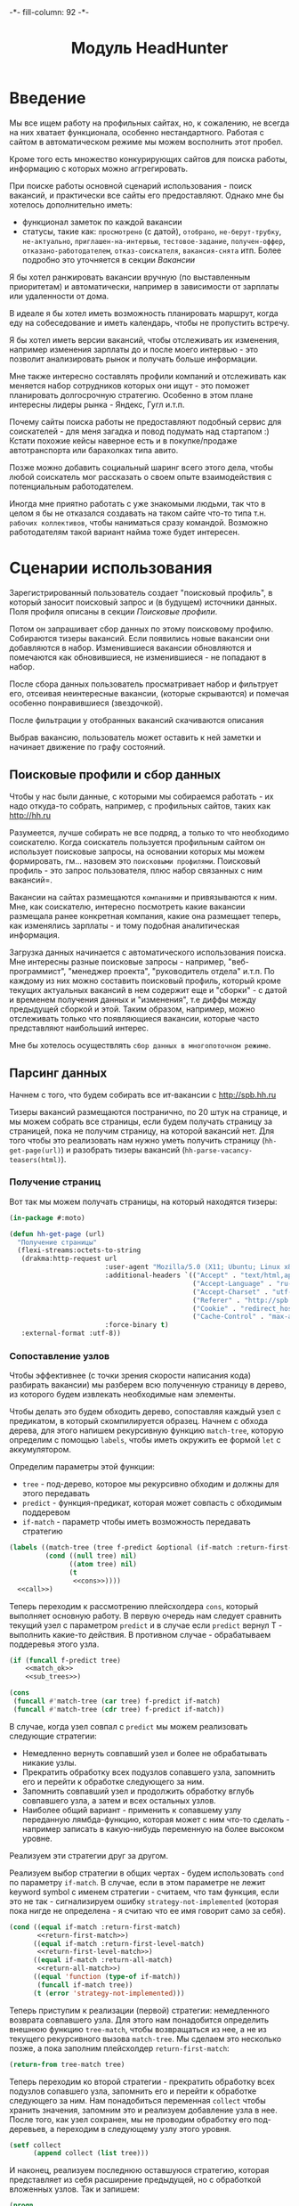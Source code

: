 #+HTML_HEAD: -*- fill-column: 92 -*-

#+TITLE: Модуль HeadHunter

#+NAME:css
#+BEGIN_HTML
<link rel="stylesheet" type="text/css" href="css/css.css" />
#+END_HTML

* Введение

  Мы все ищем работу на профильных сайтах, но, к сожалению, не всегда на них хватает
  функционала, особенно нестандартного. Работая с сайтом в автоматическом режиме мы можем
  восполнить этот пробел.

  Кроме того есть множество конкурирующих сайтов для поиска работы, информацию с которых
  можно аггрегировать.

  При поиске работы основной сценарий использования - поиск вакансий, и практически все
  сайты его предоставляют. Однако мне бы хотелось дополнительно иметь:
  - функционал заметок по каждой вакансии
  - статусы, такие как: =просмотрено= (с датой), =отобрано=, =не-берут-трубку=,
    =не-актуально=, =приглашен-на-интервью=, =тестовое-задание=, =получен-оффер=,
    =отказано-работодателем=, =отказ-соискателя=, =вакансия-снята= итп. Более подробно это
    уточняется в секции [[Вакансии]]

  Я бы хотел ранжировать вакансии вручную (по выставленным приоритетам) и автоматически,
  например в зависимости от зарплаты или удаленности от дома.

  В идеале я бы хотел иметь возможность планировать маршрут, когда еду на собеседование и
  иметь календарь, чтобы не пропустить встречу.

  Я бы хотел иметь версии вакансий, чтобы отслеживать их изменения, например изменения
  зарплаты до и после моего интервью - это позволит анализировать рынок и получать больше
  информации.

  Мне также интересно составлять профили компаний и отслеживать как меняется набор
  сотрудников которых они ищут - это поможет планировать долгосрочную стратегию. Особенно в
  этом плане интересны лидеры рынка - Яндекс, Гугл и.т.п.

  Почему сайты поиска работы не предоставляют подобный сервис для соискателей - для меня
  загадка и повод подумать над стартапом :) Кстати похожие кейсы наверное есть и в
  покупке/продаже автотранспорта или барахолках типа авито.

  Позже можно добавить социальный шаринг всего этого дела, чтобы любой соискатель мог
  рассказать о своем опыте взаимодействия с потенциальным работодателем.

  Иногда мне приятно работать с уже знакомыми людьми, так что в целом я бы не отказался
  создавать на таком сайте что-то типа т.н. =рабочих коллективов=, чтобы наниматься сразу
  командой. Возможно работодателям такой вариант найма тоже будет интересен.

* Сценарии использования

  Зарегистрированный пользователь создает "поисковый профиль", в который заносит поисковый
  запрос и (в будущем) источники данных. Поля профиля описаны в секции [[Поисковые профили]].

  Потом он запрашивает сбор данных по этому поисковому профилю. Собираются тизеры
  вакансий. Если появились новые вакансии они добавляются в набор. Изменившиеся вакансии
  обновляются и помечаются как обновившиеся, не изменившиеся - не попадают в набор.

  После сбора данных пользователь просматривает набор и фильтрует его, отсеивая неинтересные
  вакансии, (которые скрываются) и помечая особенно понравившиеся (звездочкой).

  После фильтрации у отобранных вакансий скачиваются описания

  Выбрав вакансию, пользователь может оставить к ней заметки и начинает движение по графу состояний.

** Поисковые профили и сбор данных

   Чтобы у нас были данные, с которыми мы собираемся работать - их надо откуда-то
   собрать, например, с профильных сайтов, таких как http://hh.ru

   Разумеется, лучше собирать не все подряд, а только то что необходимо соискателю. Когда
   соискатель пользуется профильным сайтом он использует поисковые запросы, на основании
   которых мы можем формировать, гм... назовем это =поисковыми профилями=. Поисковый
   профиль - это запрос пользователя, плюс набор связанных с ним вакансий=.

   Вакансии на сайтах размещаются =компаниями= и привязываются к ним. Мне, как соискателю,
   интересно посмотреть какие вакансии размещала ранее конкретная компания, какие она
   размещает теперь, как изменялись зарплаты - и тому подобная аналитическая информация.

   Загрузка данных начинается с автоматического использования поиска. Мне интересны разные
   поисковые запросы - например, "веб-программист", "менеджер проекта", "руководитель
   отдела" и.т.п. По каждому из них можно составить поисковый профиль, который кроме текущих
   актуальных вакансий в нем содержит еще и "сборки" - с датой и временем получения данных и
   "изменения", т.е диффы между предыдущей сборкой и этой. Таким образом, например, можно
   отслеживать только что появляющиеся вакансии, которые часто представляют наибольший
   интерес.

   Мне бы хотелось осуществлять =сбор данных в многопоточном режиме=.

** Парсинг данных

   Начнем с того, что будем собирать все ит-вакансии с http://spb.hh.ru

   Тизеры вакансий размещаются постранично, по 20 штук на странице, и мы можем собрать все
   страницы, если будем получать страницу за страницей, пока не получим страницу, на которой
   вакансий нет. Для того чтобы это реализовать нам нужно уметь получить страницу
   (=hh-get-page(url)=) и разобрать тизеры вакансий (=hh-parse-vacancy-teasers(html)=).

*** Получение страниц

    Вот так мы можем получать страницы, на который находятся тизеры:

    #+NAME: hh_fn_contents
    #+BEGIN_SRC lisp
      (in-package #:moto)

      (defun hh-get-page (url)
        "Получение страницы"
        (flexi-streams:octets-to-string
         (drakma:http-request url
                              :user-agent "Mozilla/5.0 (X11; Ubuntu; Linux x86_64; rv:34.0) Gecko/20100101 Firefox/34.0"
                              :additional-headers `(("Accept" . "text/html,application/xhtml+xml,application/xml;q=0.9,*/*;q=0.8")
                                                    ("Accept-Language" . "ru-RU,ru;q=0.8,en-US;q=0.5,en;q=0.3")
                                                    ("Accept-Charset" . "utf-8")
                                                    ("Referer" . "http://spb.hh.ru/")
                                                    ("Cookie" . "redirect_host=spb.hh.ru; regions=2; __utma=192485224.1206865564.1390484616.1410378170.1417257232.29; __utmz=192485224.1390484616.1.1.utmcsr=(direct)|utmccn=(direct)|utmcmd=(none); _xsrf=85014f262b894a1e9fc57b4b838e48e8; hhtoken=ES030IVQP52ULPbRqN9DQOcMIR!T; hhuid=x_FxSYWUbySJe1LhHIQxDA--; hhrole=anonymous; GMT=3; display=desktop; unique_banner_user=1418008672.846376826735616")
                                                    ("Cache-Control" . "max-age=0"))
                              :force-binary t)
         :external-format :utf-8))
    #+END_SRC

*** Сопоставление узлов

    Чтобы эффективнее (с точки зрения скорости написания кода) разбирать вакансии) мы
    разберем всю полученную страницу в дерево, из которого будем извлекать необходимые нам
    элементы.

    Чтобы делать это будем обходить дерево, сопоставляя каждый узел с предикатом, в который
    скомпилируется образец. Начнем с обхода дерева, для этого напишем рекурсивную функцию
    =match-tree=, которую определим с помощью =labels=, чтобы иметь окружить ее формой =let=
    с аккумулятором.

    Определим параметры этой функции:
    - =tree= - под-дерево, которое мы рекурсивно обходим и должны для этого передавать
    - =predict= - функция-предикат, которая может совпасть с обходимым поддеревом
    - =if-match= - параметр чтобы иметь возможность передавать стратегию

    #+NAME: cond_tree
    #+BEGIN_SRC lisp
      (labels ((match-tree (tree f-predict &optional (if-match :return-first-match))
               (cond ((null tree) nil)
                     ((atom tree) nil)
                     (t
                      <<cons>>))))
        <<call>>)
    #+END_SRC

    Теперь переходим к рассмотрению плейсхолдера =cons=, который выполняет основную
    работу. В первую очередь нам следует сравнить текущий узел с параметром =predict= и в
    случае если =predict= вернул T - выполнить какие-то действия. В противном случае -
    обрабатываем поддеревья этого узла.

    #+NAME: cons
    #+BEGIN_SRC lisp
      (if (funcall f-predict tree)
          <<match_ok>>
          <<sub_trees>>)
    #+END_SRC

    #+NAME: sub_trees
    #+BEGIN_SRC lisp
      (cons
       (funcall #'match-tree (car tree) f-predict if-match)
       (funcall #'match-tree (cdr tree) f-predict if-match))
    #+END_SRC

    В случае, когда узел совпал с =predict= мы можем реализовать следующие стратегии:
    - Немедленно вернуть совпавший узел и более не обрабатывать никакие узлы.
    - Прекратить обработку всех подузлов сопавшего узла, запомнить его и перейти к обработке
      следующего за ним.
    - Запомнить совпавший узел и продолжить обработку вглубь совпавшего узла, а затем и всех
      остальных узлов.
    - Наиболее общий вариант - применить к сопавшему узлу переданную лямбда-функцию, которая
      может с ним что-то сделать - например записать в какую-нибудь переменную на более
      высоком уровне.
    Реализуем эти стратегии друг за другом.

    Реализуем выбор стратегии в общих чертах - будем использовать =cond= по параметру
    =if-match=. В случае, если в этом параметре не лежит keyword symbol с именем стратегии -
    считаем, что там функция, если это не так - сигнализируем ошибку
    =strategy-not-implemented= (которая пока нигде не определена - я считаю что ее имя
    говорит само за себя).

    #+NAME: match_ok
    #+BEGIN_SRC lisp
      (cond ((equal if-match :return-first-match)
             <<return-first-match>>)
            ((equal if-match :return-first-level-match)
             <<return-first-level-match>>)
            ((equal if-match :return-all-match)
             <<return-all-match>>)
            ((equal 'function (type-of if-match))
             (funcall if-match tree))
            (t (error 'strategy-not-implemented)))
    #+END_SRC

    Теперь приступим к реализации (первой) стратегии: немедленного возврата совпавшего
    узла. Для этого нам понадобится определить внешнюю функцию =tree-match=, чтобы
    возвращаться из нее, а не из текущего рекурсивного вызова =match-tree=. Мы сделаем это
    несколько позже, а пока заполним плейсхолдер =return-first-match=:

    #+NAME: return-first-match
    #+BEGIN_SRC lisp
      (return-from tree-match tree)
    #+END_SRC

    Теперь переходим ко второй стратегии - прекратить обработку всех подузлов сопавшего
    узла, запомнить его и перейти к обработке следующего за ним. Нам понадобиться переменная
    =collect= чтобы хранить значения, запомним это и реализуем добавление узла в нее. После
    того, как узел сохранен, мы не проводим обработку его под-деревьев, а переходим в
    следующему узлу этого уровня.

    #+NAME: return-first-level-match
    #+BEGIN_SRC lisp
      (setf collect
            (append collect (list tree)))
    #+END_SRC

    И наконец, реализуем последнюю оставшуюся стратегию, которая представляет из себя
    расширение предыдущей, но с обработкой вложенных узлов. Так и запишем:

    #+NAME: return-all-match
    #+BEGIN_SRC lisp
      (progn
        <<return-first-level-match>>
        <<sub_trees>>)
    #+END_SRC

    Теперь нам осталось лишь правильно возвращать результат. Если используются
    аккумулирующие стратегии, то мы возвращаем содержимое переменной =collect=, в случае
    немедленного возврата совпавшего узла мы никогда не окажемся в этом месте, а в случае
    передачи в =if-match= лямбда-фукции - мы будем считать, что она как-нибудь сама
    заботится о передачи значений. Поэтому всегда будем возвращать =collect=.

    #+NAME: call
    #+BEGIN_SRC lisp
      (match-tree tree predict if-match)
      collect
    #+END_SRC

    Осталось обернуть это все во внешнюю функцию, с аккумулятором:

    #+NAME: tree-match
    #+BEGIN_SRC lisp
      (defun tree-match (tree predict &optional (if-match :return-first-match))
        (let ((collect))
          <<cond_tree>>))
    #+END_SRC

    И теперь мы можем поместить все это в выходной файл

    #+NAME: hh_fn_contents
    #+BEGIN_SRC lisp
      (in-package #:moto)

      <<tree-match>>
    #+END_SRC

    Но для удобной работы этого недостаточно, поэтому напишем компилер шаблона в
    соответствующий ему =predict=. Этот компилер будет принимать в качестве параметра форму,
    которая будет связываться с элементами шаблона с помощью =destructuring-bind=. Попытка
    связывания будет проводиться для каждого элемента дерева, ошибки, которые возникают в
    случае невозможности связывания, игнорируются.

    #+NAME: hh_fn_contents
    #+BEGIN_SRC lisp
      (in-package #:moto)

      (defmacro with-predict (pattern &body body)
        (let ((lambda-param (gensym)))
          `#'(lambda (,lambda-param)
               (handler-case
                   (destructuring-bind ,pattern
                       ,lambda-param
                     ,@body)
                 (sb-kernel::arg-count-error nil)
                 (sb-kernel::defmacro-bogus-sublist-error nil)))))

      ;; (macroexpand-1 '
      ;;  (with-predict (a ((b c)) d &rest e)
      ;;    (aif (and (string= a "div")
      ;;              (string= c "title b-vacancy-title"))
      ;;         (prog1 it
      ;;           (setf **a** a)
      ;;           (setf **b** b)))))

      ;; => #'(LAMBDA (LAMBDA-PARAM)
      ;;        (HANDLER-CASE
      ;;            (DESTRUCTURING-BIND
      ;;                  (A ((B C)) D &REST E)
      ;;                LAMBDA-PARAM
      ;;              (AIF (AND (STRING= A "div") (STRING= C "title b-vacancy-title"))
      ;;                   (PROG1 IT (SETF **A** A) (SETF **B** B))))
      ;;          (SB-KERNEL::ARG-COUNT-ERROR NIL)
      ;;          (SB-KERNEL::DEFMACRO-BOGUS-SUBLIST-ERROR NIL))), T
    #+END_SRC

    Вот так, к примеру, это можно совместить с поиском по дереву:

    #+BEGIN_SRC lisp
      (in-package #:moto)

      (tree-match '("div"
                    (("class" "b-vacancy-custom g-round"
                      ("meta" (("itemprop" "title") ("content" "Ведущий android-разработчик")))
                      ("h1" (("class" "title b-vacancy-title")) "Ведущий android-разработчик")
                      ("table" (("class" "l"))
                               ("tr" NIL
                                     ("td" (("colspan" "2") ("class" "l-cell")))
                                     ("td" (("class" "l-cell")))))))
                    (("class" "g-round plus"))`
                    ("meta" (("itemprop" "title") ("content" "Ведущий android-разработчик"))))
                  (with-predict (a b &rest c)
                    (aif (and (stringp a)
                              (string= a "class"))
                         (prog1 it
                           (setf **a** a)
                           (setf **b** b))))
                  :return-all-match)
    #+END_SRC

    Для еще большей лаконичности мы можем определить оборачивающий макрос, который позволит
    нам не писать ничего, кроме условия в =aif=:

    #+NAME: hh_fn_contents
    #+BEGIN_SRC lisp
      (in-package #:moto)

      (defmacro with-predict-if (pattern &body condition)
        `(with-predict ,pattern
           (aif ,@condition
                (prog1 it
                  ,@(mapcar #'(lambda (x)
                                `(setf ,(intern (format nil "**~A**" (symbol-name x))) ,x))
                            (remove-if #'(lambda (x)
                                           (or (equal x '&rest)
                                               (equal x '&optional)
                                               (equal x '&body)
                                               (equal x '&key)
                                               (equal x '&allow-other-keys)
                                               (equal x '&environment)
                                               (equal x '&aux)
                                               (equal x '&whole)
                                               (equal x '&allow-other-keys)))
                                       (alexandria:flatten pattern)))))))

      ;; (macroexpand-1 '
      ;;  (with-predict-if (a b &rest c)
      ;;    (and (stringp a)
      ;;         (string= a "class"))))

      ;; => (WITH-PREDICT (A B &REST C)
      ;;      (AIF (AND (STRINGP A) (STRING= A "class"))
      ;;           (PROG1 IT
      ;;             (SETF **A** A)
      ;;             (SETF **B** B)
      ;;             (SETF **C** C))))
    #+END_SRC

    Таким образом мы инжектируем переменные шаблона в глобальную область видимости, если они
    не определены в более высокоуровневом =let=.

    Теперь мы можем вызывать =compile-pattern= так:

    #+BEGIN_SRC lisp
      (in-package #:moto)

      (print
       (tree-match '("div" (("class" "b-vacancy-custom g-round"))
                     ("meta" (("itemprop" "title") ("content" "Ведущий android-разработчик")))
                     ("h1" (("class" "title b-vacancy-title")) "Ведущий android-разработчик")
                     ("table" (("class" "l"))
                      ("tbody" NIL
                       ("tr" NIL
                             ("td" (("colspan" "2") ("class" "l-cell"))
                                   ("div" (("class" "employer-marks g-clearfix"))
                                          ("div" (("class" "companyname"))
                                                 ("a" (("itemprop" "hiringOrganization") ("href" "/employer/1529644"))
                                                      "ООО Нимбл"))))
                             ("td" (("class" "l-cell")))))))
                   (with-predict-if (a b &rest c)
                     (and (stringp a)
                          (string= a "class")))
                   :return-all-match))

      ;; => (("class" "b-vacancy-custom g-round") ("class" "title b-vacancy-title")
      ;;     ("class" "l") ("class" "l-cell") ("class" "employer-marks g-clearfix")
      ;;     ("class" "companyname") ("class" "l-cell"))

      (print **b**)
      ;; => "l-cell"
    #+END_SRC

*** Разбор тизеров вакансий

    Теперь, чтобы получить вакансии со страниц поискоой выдачи - воспользуемся парсером,
    который переведет полученный html в более удобное лисп-дерево. Используя сопоставление с
    образцом мы раз за разом преобразуем его до тех пор, пока там не остануться только
    интересующие нас данные:
    - название вакансии
    - идентификатор (ссылку)
    - дату размещения
    - название работодателя
    - идентификатор работодателя

    Если в вакансии указана зарплата, мы также получаем
    - Валюту зарплаты (3х-буквенный идентификатор)
    - Сумму
    - Текстовое выражение, содержащее "от" или "от и до"

    Иногда HeadHunter синдицирует вакансии с других платформ, к примеру с CAREER.RU, тогда в
    вакансии может отсутствовать работодатель.

    #+NAME: hh_fn_contents
    #+BEGIN_SRC lisp
      (in-package #:moto)

      (defun hh-parse-vacancy-teasers (html)
        "Получение списка вакансий из html"
        (let* ((tree (html5-parser:node-to-xmls (html5-parser:parse-html5-fragment html)))
               (searchblock (tree-match tree (with-predict-if (a ((b c) (d e)) &rest f)
                                               (string= c "search-result")))))
          (with-predict-maptree (a ((b class) (c d)) &rest z)
            (and (equal class "search-result"))
            #'(lambda (x) (values **z** #'mapcar))
            (with-predict-maptree (a ((b class) (c d)) &rest z)
              (and (or (equal class "search-result-item search-result-item_standard")
                       (equal class "search-result-item search-result-item_standard_plus")
                       (equal class "search-result-item search-result-item_premium search-result-item_premium")))
              #'(lambda (x) (values
                             (let ((in (remove-if #'(lambda (x) (or (equal x nil) (equal x "noindex") (equal x "/noindex"))) **z**))
                                   (rs))
                               (if (not (equal 1 (length in)))
                                   (err "parsing failed, data NOT printed")
                                   (mapcar #'(lambda (y)
                                               (setf rs (append rs y)))
                                           (car in)))
                               rs)
                             #'mapcar))
              (with-predict-maptree  (a ((b  c ) (d  e) (f  g) (h i) (j k)) l)
                (and (equal c "Премия HRBrand"))
                #'(lambda (x) (values nil #'mapcar))
                (with-predict-maptree (a ((b class)) logo)
                  (and (equal class "search-result-item__image"))
                  #'(lambda (x) (values nil #'mapcar))
                  (with-predict-maptree (a ((b class) (c d)))
                    (and (equal class "HH/VacancyResponseTrigger"))
                    #'(lambda (x) (values nil #'mapcar))
                    (with-predict-maptree (a ((b class) (c d)) z)
                      (and (equal class "search-result-item__label HH-VacancyResponseTrigger-Text g-hidden"))
                      #'(lambda (x) (values nil #'mapcar))
                      (with-predict-maptree (a ((b class)))
                        (and (equal class "search-result-item__star"))
                        #'(lambda (x) (values nil #'mapcar))
                        (with-predict-maptree (a ((b class)) c d e &optional f)
                          (and (equal class "search-result-item__description"))
                          #'(lambda (x) (values (remove-if #'null (list **c** **d** **e** **f**)) #'mapcar))
                          (with-predict-maptree (a ((b class)) (c ((d e) (f g) (h i) (j k)) z))
                            (and (equal class "search-result-item__head")
                                 (or  (equal e "search-result-item__name search-result-item__name_standard")
                                      (equal e "search-result-item__name search-result-item__name_standard_plus")
                                      (equal e "search-result-item__name search-result-item__name_premium")))
                            #'(lambda (x) (values (list :vac-id **i** :vac-name **z**) #'mapcar))
                            (with-predict-maptree (a ((b class) (c d)) (e ((f g) (h i))) (j ((k l) (m n))) z)
                              (and (equal class "b-vacancy-list-salary"))
                              #'(lambda (x) (values (list :currency **i** :salary **n** :salary-text **z**) #'mapcar))
                              (with-predict-maptree (a ((b class)) (c ((d e) (f g) (h i)) z))
                                (and (equal class "search-result-item__company"))
                                #'(lambda (x) (values (list :emp-id **e** :emp-name **z**) #'mapcar))
                                (with-predict-maptree (a ((b class)) &rest rest)
                                  (and (equal class "search-result-item__info"))
                                  #'(lambda (x) (values (let ((rs))
                                                          (loop :for item :in **rest** :do
                                                             (when (and (consp item) (keywordp (car item)))
                                                               (setf rs (append rs item))))
                                                          rs)
                                                        #'mapcar))
                                  (with-predict-maptree (c ((d sr-addr) (qa serp-addr)) city &rest rest)
                                    (and (equal sr-addr "searchresult__address")
                                         (equal serp-addr "vacancy-serp__vacancy-address"))
                                    #'(lambda (x) (values (let ((metro (loop :for item in **rest** :do
                                                                          (when (and (consp item) (equal :metro (car item)))
                                                                            (return (cadr item))))))
                                                            (list :city **city** :metro metro))
                                                          #'mapcar))
                                    (with-predict-maptree (a ((b class)) (c ((d metro-point) (i j))) metro)
                                      (and (equal class "metro-station")
                                           (equal metro-point "metro-point"))
                                      #'(lambda (x) (values (list :metro **metro**) #'mapcar))
                                      (with-predict-maptree (a ((b class) (c d)) date)
                                        (and (equal class "b-vacancy-list-date"))
                                        #'(lambda (x) (values (list :date **date**) #'mapcar))
                                        searchblock)))))))))))))))))

      (print
       (hh-parse-vacancy-teasers
        (hh-get-page "http://spb.hh.ru/search/vacancy?clusters=true&specialization=1.221&area=2&page=~1")))
    #+END_SRC

*** Разбор вакансий

    Разбирая вакансию мы должны извлечь несколько блоков:
    - блок заголовка
    - общие данные, такие как уровень зарплаты, город, требуемый опыт работы
    - собственно описание вакансии
    Из каждого блока будем извлекать конкретные данные, возвращаемы как plist.

    Однако с описанием вакансии есть некоторые сложности - оно представляет из себя дерево,
    в котором нам важна структура, так как требования, обязанности и прочее описываются
    списком. В этом списке много лишнего форматирования, для удаления которого нам
    необходимо уметь преобразовывать дерево.

    Напишем для этого рекурсивный преобразователь, который возвращает новое дерево,
    рекурсивно вызывая аргумент =transformer= на =sub-tree=, которые удовлетворяют аргументу
    =predicate=.

    Аргумент =predicate= должен быть лямбда-функцией, которая принимает на вход =subtree= и
    возвращает T или NIL

    Аргумент =transformer= должен быть лямбда-функцией, которая принимает на вход =subtree= и
    возвращает =atom= или =subtree= в первом параметре, а во втором может возвратить функцию
    =control=. Если эта функция возвращена, тогда дерево возвращается с замененным
    =transformer=-ом узлами по следующему алгоритму:

    #+BEGIN_SRC lisp :exports none
      (funcall control
               #'(lambda (x)
                   (maptree-if predicate transformer x))
               transformed-tree)
    #+END_SRC

    В противном случае оно возвращается как есть.

    #+NAME: f_util_contents
    #+BEGIN_SRC lisp :exports none
      (in-package #:moto)

      (defun maptree-if (predicate transformer tree)
        (multiple-value-bind (t-tree control)
            (if (funcall predicate tree)
                (funcall transformer tree)
                (values tree #'mapcar))
          (if (and (consp t-tree)
                   control)
              (funcall control
                       #'(lambda (x)
                           (maptree-if predicate transformer x))
                       t-tree)
              t-tree)))
    #+END_SRC

    Несколько примеров работы:

    #+BEGIN_SRC lisp :exports none
      (in-package #:moto)

      ;; Нерекурсивная замена
      (maptree-if #'(lambda (x)
                      (and (consp x)
                           (eq (car x) 'ping)))
                  #'(lambda (x)
                      `(pong ,@(cdr x)))
                  '(progn (ping (ping (ping 1)))))
      ;; => (PROGN (PONG (PING (PING 1))))

      ;; Рекурсивная замена
      (maptree-if #'(lambda (x)
                      (and (consp x)
                           (eq (car x) 'ping)))
                  #'(lambda (x)
                      (values `(pong ,@(cdr x)) #'mapcar))
                  '(progn (ping (ping (ping 1)))
                    ping))
      ;; => (PROGN (PONG (PONG (PONG 1))))

      ;; Применение совместно с with-predict-if и использованием **переменных**
      (maptree-if #'(lambda (x)
                      (and (consp x)
                           (funcall (with-predict-if (a b &rest c)
                                      (and (equal b 'ping)))
                                    x)))
                  #'(lambda (x)
                      (values `(,**a** pong ,@(cddr x)) #'mapcar))
                  '(progn (ping (ping ping (ping 1)))
                    ping))
    #+END_SRC

    И макрос для более лаконичной записи того же:

    #+NAME: f_util_contents
    #+BEGIN_SRC lisp :exports none
      (in-package #:moto)

      (defmacro with-predict-maptree (pattern condition replace tree)
        (let ((lambda-param (gensym)))
          `(maptree-if #'(lambda (,lambda-param)
                           (and (consp ,lambda-param)
                              (funcall (with-predict-if ,pattern
                                         ,condition)
                                       ,lambda-param)))
                       ,replace
                       ,tree)))

      ;; (macroexpand-1
      ;;  '(with-predict-maptree (a b &rest c)
      ;;    (and (equal b 'ping))
      ;;    #'(lambda (x)
      ;;        (values `(,**a** pong ,@(cddr x)) #'mapcar))
      ;;    '(progn (ping (ping ping (ping 1))) ping)))

      ;; (with-predict-maptree (a b &rest c)
      ;;   (and (equal b 'ping))
      ;;   #'(lambda (x)
      ;;       (values `(,**a** pong ,@(cddr x)) #'mapcar))
      ;;   '(progn (ping (ping ping (ping 1))) ping))
    #+END_SRC

    Теперь, когда вся теоретическая подготовка проведена, можно заняться практикой и
    написать функцию, которая трансформирует описание, очищая его от всего лишнего:

    #+NAME: hh_fn_contents
    #+BEGIN_SRC lisp
      (in-package #:moto)

      (defun transform-description (tree-descr)
        (let ((result)
              (header))
          (mapcar #'(lambda (item)
                      (unless (equal " " item)
                        (cond ((and (null header) (consp item) (equal 1 (length item)))
                               (setf header (car item)))
                              ((and (not (null header)) (consp item) (not (equal 1 (length item))))
                               (progn
                                 (setf result (append result (list (list header item))))
                                 (setf header nil)))
                              (t (setf result (append result (list item)))))))
                  (cddr
                   (with-predict-maptree (ul nil-1 &rest tail)
                          (and (or (equal ul "ul")
                                   (equal ul "p"))
                               (equal nil-1 'nil))
                          #'(lambda (x)
                              (values (remove-if #'(lambda (y)
                                                     (and (not (consp y)) (equal y " ")))
                                                 ,**tail**)
                                      #'mapcar))
                          (with-predict-maptree (tag nil-1 point)
                            (and (or (equal tag "li")
                                     (equal tag "em"))
                                 (equal nil-1 'nil))
                            #'(lambda (x)
                                (values **point** #'mapcar))
                            (with-predict-maptree (tag nil-1 point)
                              (and (equal tag "strong")
                                   (equal nil-1 'nil))
                              #'(lambda (x)
                                  (values **point** #'mapcar))
                              tree-descr)))))
          result))
    #+END_SRC

    И, наконец, применим все что мы подготовили, чтобы разобрать вакансию:

    #+NAME: hh_fn_contents
    #+BEGIN_SRC lisp
      (in-package #:moto)

      (defun hh-parse-vacancy (html)
        "Получение вакансии из html"
        (let* ((tree (html5-parser:node-to-xmls (html5-parser:parse-html5-fragment html)))
               (header (tree-match tree (with-predict-if (a ((b c)) &rest d)
                                          (string= c "b-vacancy-custom g-round"))))
               (summary (tree-match tree (with-predict-if (a ((b c)) &rest d)
                                           (string= c "b-important b-vacancy-info"))))
               (infoblock (tree-match tree (with-predict-if (a ((b c)) &rest d)
                                             (string= c "l-content-2colums b-vacancy-container"))))
               (h1 (tree-match header (with-predict-if (a ((b c)) title &rest archive-block)
                                        (string= c "title b-vacancy-title"))))
               (-name- **title**)
               (-archive- (if (car (last (car **archive-block**))) t nil))
               (employerblock (tree-match header (with-predict-if (a ((b c) (d lnk)) emp)
                                                   (string= c "hiringOrganization"))))
               (-employer-name- **emp**)
               (-employer-id- (parse-integer
                               (car (last (split-sequence:split-sequence #\/ **lnk**)))
                               :junk-allowed t))
               (salaryblock (tree-match summary (with-predict-if
                                                    (div ((class l-paddings))
                                                         (meta-1 ((itemprop-1 salaryCurrency) (content-1 CURRENCY)))
                                                         (meta-2 ((itemprop-2 baseSalary) (content-2 VALUE)))
                                                         SALARY-TEXT)
                                                  (and
                                                   (string= div "div")
                                                   (string= class "class")
                                                   (string= l-paddings "l-paddings")
                                                   (string= salaryCurrency "salaryCurrency")
                                                   (string= baseSalary "baseSalary")
                                                   ))))
               (-salary-currency- **currency**)
               (-salary- **value**)
               (-salary-text- **salary-text**)
               (cityblock (tree-match summary (with-predict-if (a ((b c)) (d ((e f)) city))
                                                (string= c "l-content-colum-2 b-v-info-content"))))
               (-city- **city**)
               (expblock (tree-match summary (with-predict-if (a ((b c) (d e)) exp)
                                               (string= e "experienceRequirements"))))
               (-exp- **exp**)
               (-description-
                (transform-description
                 (tree-match tree (with-predict-if (a ((b c) (d e)) &rest f)
                                    (string= c "b-vacancy-desc-wrapper"))))))
          -description-
          ))

      ;; (print
      ;;  (hh-parse-vacancy (hh-get-page "http://spb.hh.ru/vacancy/12325429")))

      ;; (print
      ;;  (hh-parse-vacancy (hh-get-page "http://spb.hh.ru/vacancy/12321429")))
    #+END_SRC

*** Сохранение данных
   Как только у нас это есть - код становится простым

   #+NAME: hh_parse
   #+BEGIN_SRC lisp
     (in-package #:moto)

     ;; (defparameter *programmin-and-development-profile*
     ;;   (make-profile :name "Программирование и разработка"
     ;;                 :user-id 1
     ;;                 :search-query "http://spb.hh.ru/search/vacancy?clusters=true&specialization=1.221&area=2&page=~A"
     ;;                 :ts-create (get-universal-time)
     ;;                 :ts-last (get-universal-time)))

     ;; (defun run-collect (profile)
     ;;   (let* ((search-str   (search-query profile))
     ;;          (all-teasers  nil))
     ;;     (block get-all-hh-teasers
     ;;       (loop :for num :from 0 :to 100 :do
     ;;          (print num)
     ;;          (let* ((url (format nil search-str num))
     ;;                 (teasers (hh-parse-vacancy-teasers (hh-get-page url))))
     ;;            (if (equal 0 (length teasers))
     ;;                (return-from get-all-hh-teasers)
     ;;                (setf all-teasers (append all-teasers teasers)))))
     ;;       (print "over-100"))
     ;;     all-teasers))

     ;; (defparameter *teasers* (run-collect *programmin-and-development-profile*))

     ;; (length *teasers*)

     ;; (defun save-collect (all-teasers)
     ;;   (loop :for tea :in *teasers* :do
     ;;      (print tea)
     ;;      (make-vacancy :profile-id (id *programmin-and-development-profile*)
     ;;                    :name (getf tea :vacancy-name)
     ;;                    :rem-id (getf tea :vacancy-id)
     ;;                    :rem-date (getf tea :vacancy-date)
     ;;                    :rem-employer-name (getf tea :employer-name)
     ;;                    :rem-employer-id (aif (getf tea :employer-id)
     ;;                                          it
     ;;                                          0)
     ;;                    :currency (getf tea :salary-currency)
     ;;                    :salary (aif (getf tea :salary-base)
     ;;                                 it
     ;;                                 0)
     ;;                    :salary-text (getf tea :salary-text)
     ;;                    :state ":TEASER"
     ;;                    )))

     ;; (save-collect *teasers*)
   #+END_SRC

   Теперь мы сохранили тизеры. Когда в интерфейсе мы определим, какие вакансии нас
   интересуют больше чем остальные их можно будет получить по статусу:

   #+NAME: hh_parse_deep
   #+BEGIN_SRC lisp
     (in-package #:moto)

     ;; (find-vacancy :profile-id 1)

     ;; (all-vacancy)
   #+END_SRC

** Поиск вакансий

   Внутри вакансий необходимо искать по критериям, которые я уточню позже

   Мне хотелось бы чтобы вакансии были упорядочены по зарплате

   Мне бы хотелось сразу получать представление, насколько свежая вакансия

   Мне было бы интересно, сколько интервью было проведено и запланировано по вакансии - эту
   информацию можно узнать из анализа активности по ней других пользователей

   Мне было бы интересно, как менялась вакансия с момента ее размещения компанией - можно
   находить и отслеживать похожие вакансии по расстоянию Левенштейна в описании, к
   примеру. Динамика изменения зарплатного предложения может многое сказать об отношении к
   вакансии.

** Просмотр и отбор вакансий, заметки и выставление статусов

   Когда я читаю вакансию, я бы хотел, чтобы она переходила в статус "просмотрено" (и к ней
   добавлялась дата просмотра)

   Читая вакансию, мне бы хотелось устанавливать ей приоритет и вносить заметки, чтобы
   отслеживать такие моменты, как например: необходимость позвонить позже, или все, что мне
   сказал hr по телефону. Есть типовые вещи, которые можно просто сделать кнопками.

   Если я отправляю отзыв на вакансию или звоню по телефону - я бы хотел, чтобы эти действия
   сопровождались временем и изменением статуса, чтобы потом можно было отследить историю
   взаимодействия с фирмой.

   При этом, мне хотелось бы видеть на дашборде те вакансии, с которыми я договорился о
   встрече и те, по которым нет движения долгое время, чтобы ничего не забывалось.

** Дашборд

   Если у нас есть формализованный алгоритм (а он есть, так как найм - это линейный
   процесс), то я хочу получать напоминания о моем следующем шаге в отношении тех вакансий,
   которые мне интересны.

   Мне бы хотелось видеть на каком я этапе в тех вакансиях, которые меня интересуют.

** Отзывы соискателей о компаниях и вакансиях

   Можно сэкономить кучу времени и денег просто не нанимаясь в те компании, в которых "все
   плохо". В этом плане соискатели могут помоч друг другу. Возможно и компании тоже будут
   прислушиваться к такому фидбеку

** Размещение резюме

   Пользователь просто размещает свое резюме. На самом деле - несколько резюме, так как
   наиболее продвинутые пользователи пишут резюме под вакансию, а не рассылают одно и то же
   резюме всем подряд

** Маршрут

   Иногда я хочу спланировать маршрут поездки по собеседованиям. Это сервис с картами,
   которые можно сделать позже.

** Создание вакансии работодателем
** Вакансия становится неактуальной

   Вакансия может стать неактуальной если работодатель снимет ее, но работодатели могут
   забывать это сделать, поэтому можно предусмотреть тайм-аут или даже некоторое кол-во
   голосов соискателей, которые дозвонились но им сказали, что вакансия уже неактуальна.

* Сущности
** Поисковые профили

   #+CAPTION: Данные поискового профиля
   #+NAME: profile_flds
     | field name   | field type | note                                      |
     |--------------+------------+-------------------------------------------|
     | id           | serial     | идентификатор                             |
     | user-id      | integer    | владелец и создатель                      |
     | name         | varchar    | название профиля                          |
     | search-query | varchar    | поисковый запрос                          |
     | ts-create    | bigint     | время создания                            |
     | ts-last      | bigint     | время когда был использован последний раз |

** Вакансии

   #+CAPTION: Данные вакансии
   #+NAME: vacancy_flds
     | field name        | field type           | note                                                        |
     |-------------------+----------------------+-------------------------------------------------------------|
     | id                | serial               | идентификатор                                               |
     | profile-id        | integer              | идентификатор поискового профиля                            |
     | name              | varchar              | название вакансии                                           |
     | rem-id            | integer              | идентификатор вакансии на удаленном ресурсе                 |
     | rem-date          | varchar              | дата создания вакансии на удаленном ресурсе                 |
     | rem-employer-name | varchar              | имя работодателя на удаленном ресурсе                       |
     | rem-employer-id   | (or db-null integer) | идентификатор работодателя на удаленном ресурсе             |
     | currency          | (or db-null varchar) | валюта зарплаты                                             |
     | salary            | (or db-null integer) | размер компенсации                                          |
     | salary-text       | (or db-null varchar) | размер компенсации                                          |
     | contact           | (or db-null varchar) | телефон контактного лица                                    |
     | text              | (or db-null varchar) | описание вакансии                                           |
     | history           | (or db-null varchar) | список изменения статусов со временем каждого изменения     |
     | reason            | (or db-null varchar) | добавляем причину действия (позже ссылка на другую таблицу) |
     | ts-created        | (or db-null bigint)  | время создания вакансии                                     |
     | ts-viewed         | (or db-null bigint)  | время когда вакансия была просмотрена                       |


   Вакансии могут появляться у нас следующими путями:
   - Работодатель может создать вакансию
   - Мы можем получить вакансию анализируя другой сайт

   В случае, если мы получаем вакансию анализируя другой сайт, мы получаем ее в 2 этапа. На
   первом этапе мы разобрали т.н. "тизер вакансии" и занесли ее в базу данных в состоянии
   =teaser=, чтобы потом получить все остальные данные. На втором этапе мы получаем данные
   со страницы вакансии и устанавливаем состояние =new=.

   Если пользователю не нравится тизер и он решает скрыть вакансию - она сразу из состояния
   =teaser= попадает в состояние =not_interested=.

   Если же пользователю наоборот, нравится вакансия, она из состояния =teaser= попадает в
   состояние =interested=.

   Когда вакансия переносится в архив - мы должны отслеживать это на стороннем сайте и
   реагировать, устанавливая статус =archive=

   TODO: Конечный автомат тут сложен и будет еще уточняться... Пока состояния такие:
    =просмотрено= (с датой), =отобрано=, =не-берут-трубку=, =не-актуально=,
    =приглашен-на-интервью=, =тестовое-задание=, =получен-оффер=, =отказано-работодателем=,
    =отказ-соискателя=, =вакансия-снята= итп.

   С точки зрения соискателя процесс найма выглядит так (неплохо бы приложить временную
   схему протокола):

   - Этап поиска
     - Поиск и просмотр вакансий, отсев, ранжирование
     - Рассылка откликов
   - Этап телефонных переговоров
     - Получение звонков, обсуждение деталей по телефону
     - Опционально: договоренность о еще одном звонке
     - Опционально: тестовое задание на почту
     - Опционально: договоренность о skype-интервью
   - Этап удаленного тестирования
     - Skype-интервью
     - Ожидание тестового задания
     - Выполнение тестового задания
   - Этап очного собеседования
     - Приглашение на интервью
     - Интервью
   - Этап отбора предложений
     - Получение предложений
     - Выбор предложения

   Когда мы собираем вакансии, распарсивая их с других сайтов, мы должны отслеживать их
   состояние на этих сайтах. Мы узнаем о вакансии, ко

   Вакансия создается в состоянии "новая" - =new=. После просмотра пользователем вакансия
   автоматически переходит в состояние "просмотрена" - =viewed=. Однако пользователь может
   перевести ее обратно в состояние =new= если ему так захотелось.

   Если пользователю вакансия не нравится он может выкинуть ее, чтобы больше к ней не
   возвращаться, после чего она становится =hidden=. Однако пользователь может передумать и
   тогда ему нужно предоставлять корзину выкинутых вакансий, чтобы он мог ее восстановить. В
   таком случае нам нужно помнить предыдущий статус выкинутой вакансии.

   Если вакансия пользователю понравилась - он может отправить отклик через форму (TODO:
   создать таблицу откликов, чтобы пользователь мог просто выбрать среди них, а не печатать
   одно и то же для каждой вакансии). После посылки отклика (если она прошла успешно)
   вакансия переходит в состяние "отклик послан" - =responded=.

   Если пользователь просмотрел вакансию, но пока не хочет отправлять отзыв - он может
   добавить вакансию в закладки - в этом случае ее статус меняется на =favorited=

   Из =favorited= мы снова можем отправить отзыв.

   Из =favorited= пользователь может вернуть вакансию обратно в =viewed= или выкинуть

   Если по вакансии позвонили, пользователю обычно нужно ее быстро найти. Нужна форма поиска
   по вакансиям в статусе =responded= - пользователь ищет обычно по названию фирмы.

   После звонка вакансия может быть выкинута или переведена из =responded= в статус "был
   телефонный звонок" - =called=. Выкидывая вакансию пользователь может выбрать reason - для
   них можно будет потом сделать отдельную таблицу но пока просто пишем в поле
   вакансии. Если в результате телефонного звонка была достигнута договоренность о
   собеседовании - пользователь переводит вакансию в состояние "пригласили на интервью" -
   =wait-interview= и заносит в вакансию данные о том, куда и во сколько ехать. Если по
   телефону рекрутер предложил тестовое задание - статус - "ожидание тестового задания" -
   =wait-test=. Если договорились о интервью по скайпу - "ожидание скайп-интервью" -
   =wait-skype-interview=.

   Получив тестовое задание пользователь переводит вакансию из статуса =wait-test= в
   "выполнение тестового задания" =run-test=, а оттуда либо в =test-cancel= либо в
   =test-sended=. Либо выкидывает.

   Пользователи иногда забивают на интервью (случаются накладки) - в этом случае рекрутер
   часто передоговаривается на другое время. Делать петли в графе значит излишне усложнять
   его, наверно пусть можно будет просто изменить данные о времени интервью.

   После интервью или скайп-интервью от вакансии можно либо отказаться (=refuse-employer=,
   =refuse-applicant=) либо перевести в статус "ожидание результата" - =wait-result=. Нужно
   включать таймер, по истечении которого напоминать пользователю позвонить рекрутеру и
   узнать, как дела.

   Иногда после скайп-интервью назначают очное интервью. Также бывает прямо на интервью
   предлагают оффер - =offer= и соискатель берет время на подумать.

   Из "ожидания результата" можно перескочить в "предложен оффер", "отказ работодателя" -
   =refuse-employer= или "отказ соискателя" - =refuse-аpplicant=.

   История статусов нужна, в нее нужно заносить время когда изменяется статус и возможно
   примечания по изменению. Будет красиво, если в интерфейсе будет отображаться полный граф
   статусов и текущее положение вакансии в нем.

   #+CAPTION: Состояния конечного автомата вакансии
   #+NAME: vacancy_state
     | action                                 | from                 | to                   |
     |----------------------------------------+----------------------+----------------------|
     | teaser-rejection                       | teaser               | not_interested       |
     | rejection-favorite                     | teaser               | interested           |
     | parsing                                | teaser               | new                  |
     | view                                   | new                  | viewed               |
     | renew                                  | viewed               | new                  |
     | hide-after-view                        | viewed               | hidden               |
     | restore-from-hidden-to-view            | hidden               | viewed               |
     | send-respond-from-view                 | viewed               | responded            |
     | favor                                  | viewed               | favorited            |
     | send-respond-from-favorited            | favorited            | responded            |
     | unfavor                                | favorited            | viewed               |
     | hide-after-favor                       | favorited            | hidden               |
     | call                                   | responded            | called               |
     | invite-interview                       | called               | wait_interview       |
     | invite-skype-interview                 | called               | wait_skype_interview |
     | invite-test                            | called               | wait_test            |
     | interview                              | wait_interview       | interview            |
     | skype-interview                        | wait_skype_interview | skype_interview      |
     | call-after-skype-interview             | skype_interview      | called               |
     | execute-test                           | wait_test            | run_test             |
     | send-test                              | run_test             | send_test            |
     | called-after-test                      | send_test            | called               |
     | refuse-employer-after-interview        | interview            | refuse_employer      |
     | refuse-applicant-after-interview       | interview            | refuse_applicant     |
     | wait-result-after-interview            | interview            | wait_result          |
     | refuse-employer-after-skype-interview  | skype_interview      | refuse_employer      |
     | refuse-applicant-after-skype-interview | skype_interview      | refuse_applicant     |
     | wait-result-after-skype-interview      | skype_interview      | wait_result          |
     | invite-next-interview                  | wait_result          | interview            |
     | invite-interview-after-skype           | skype_interview      | interview            |
     | invite-offer                           | wait_result          | offer                |
     | employer-refuse-after-wait-result      | wait_result          | refuse_employer      |
     | applicant-refuse-after-wait-result     | wait_result          | refuse_applicant     |

   Теперь мы можем полностью описать поведение вакансии как конечный автомат:

   #+NAME: vacancy_state_graph
   #+BEGIN_SRC emacs-lisp :var table=vacancy_state :results output :exports none
     (mapcar #'(lambda (x)
                 (princ (format "%s -> %s [label =\"%s\"];\n"
                                (second x) (third x) (first x))))
             table)
   #+END_SRC


   #+BEGIN_SRC dot :file img/vacancy-state.png :var input=vacancy_state_graph :exports results
     digraph G {
       rankdir = LR;
       $input
     }
   #+END_SRC


   #+NAME: hh_fn_contents
   #+BEGIN_SRC lisp
     (in-package #:moto)

     (defun teaser-rejection ()
       "teaser-rejection")

     (defun rejection-favorite ()
       "rejection-favorite")
   #+END_SRC

** TODO Перекрестные связи с другими вакансиями

   В ряде случаев компании меняют свои вакансии, некоторые делают это методом удаления
   предыдущей и создания новой. Мне как соискателю хотелось бы не обнаруживать уже
   просмотренную и возможно собеседованную вакансию в новых. Поэтому хотелось бы
   предусмотреть механизм, который связывает очень похожие вакансии друг с другом.

   Иногда вакансии меняются, или в них меняются существенные условия. Например, две недели
   назад, когда я смотрел вакансию из предыдущей сборки меня не устроила зарпалата, а
   сегодня вакансия стала интереснее. Я хочу отслеживать что вакансия поменялась.

   Таким образом при создании вакансии мы должны проверять, может она уже есть в базе и
   тогда указывать, что эта вакансия включена в несколько сборок (требует таблицы связи)

** Компании

   Несколько вакансий могут быть от одной компании. В этом случае мне бы хотелось
   отслеживать это в профиле компании, кроме того интересна аналитика по этой компании за
   определенный период времени.

   С социальной точки зрения интересно получать отзывы о компании от ее работников, в том
   числе и уволенных.

** Действия по вакансии: звонки, скайп-интервью, собеседования

   В эту таблицу заносим что сделано по каждой вакансии, которая находится в разработке

** Теги вакансий

   Помогают ориентироваться, когда вакансий много.

* Interface

  Соберем веб-интерфейс:

  #+NAME: iface
  #+BEGIN_SRC lisp :tangle src/mod/hh/iface.lisp :noweb tangle :exports none :padline no :comments link
    ;;;; iface.lisp

    (in-package #:moto)

    ;; Страницы
    <<iface_contents>>
  #+END_SRC

** Главная страница модуля
   #+NAME: iface_contents
   #+BEGIN_SRC lisp

     (in-package #:moto)

     (restas:define-route hh-main ("/hh")
       (with-wrapper
           "<h1>Главная страница</h1>"
         ))
   #+END_SRC

** Список поисковых профилей

  #+NAME: iface_contents
  #+BEGIN_SRC lisp
    (in-package #:moto)

    (define-iface-add-del-entity all-profiles "/profiles"
      "Поисковые профили"
      "Новый профиль"
      "Когда соискатель пользуется профильным сайтом он использует
       поисковые запросы, на основании которых мы можем формировать,
       гм... назовем это =поисковыми профилями=. Поисковый профиль - это
       запрос пользователя, плюс набор связанных с ним вакансий"
       #'all-profile "profile"
      (name)
      (frm
       (tbl
        (list
         (row "Название" (fld "name"))
         (row "Запрос" (fld "search"))
         (row "" %new%))))
      (:new (act-btn "NEW" "" "Создать")
            (progn
              (make-profile :name (getf p :name)
                            :user-id 1
                            :search-query (getf p :search)
                            :ts-create (get-universal-time)
                            :ts-last (get-universal-time))
              "Профиль создан"))
      (:del (act-btn "DEL" (id i) "Удалить")
            (progn
              (del-profile (getf p :data)))))
  #+END_SRC

** Страничка поискового профиля

   На страничке поискового профиля мы выводим все собранные по этому поисковому профилю
   вакансии. Будем считать что нас не особо интересуют вакансии без указания зарплаты,
   поэтому мы их просто отфильтровываем. После фильтрации сортируем в направлении уменьшения
   зарплаты.

   #+NAME: iface_contents
   #+BEGIN_SRC lisp

     (in-package #:moto)

     (defun vacancy-table (raw)
       (let ((vacs (sort (remove-if #'(lambda (x)
                                        (equal 0 (salary x)))
                                    raw)
                         #'(lambda (a b)
                             (> (salary a) (salary b))))))
         (format nil "<h2>Вакансий: ~A</h2>~%~A" (length vacs)
                 (tbl
                  (with-collection (vac vacs)
                    (tr
                     (td
                      (state vac))
                     (td
                      (format nil "<div style=\"background-color:green\">~A</div>"
                              (input "radio" :name (format nil "R~A" (id vac)) :value "y"
                                     :other (if (string= ":INTERESTED" (state vac)) "checked=\"checked\"" ""))))
                     (td
                      (format nil "<div style=\"background-color:red\">~A</div>"
                              (input "radio" :name (format nil "R~A" (id vac)) :value "n"
                                     :other (if (string= ":NOT_INTERESTED" (state vac)) "checked=\"checked\"" ""))))
                     (td (format nil "<a href=\"/vacancy/~A\">~A</a>" (id vac) (name vac)))
                     (td (salary-text vac))
                     (td (currency vac))))
                  :border 1))))

     (define-page profile "/profile/:userid"
       (let* ((i (parse-integer userid))
              (page-id (parse-integer userid))
              (u (get-profile i))
              (vacs (sort (remove-if #'(lambda (x)
                                         (equal 0 (salary x)))
                                     (find-vacancy :profile-id page-id))
                          #'(lambda (a b)
                              (> (salary a) (salary b))))))
         (if (null u)
             "Нет такого профиля"
             (format nil "~{~A~}"
                     (list
                      "<script>
                              function test (param) {
                                 $.post(
                                    \"/profile/1\",
                                    {act: param},
                                    function(data) {
                                       $(\"#dvtest\").html(data);
                                    }
                                );
                              };
                       </script>"
                      (format nil "<h1>Страница поискового профиля ~A</h1>" (id u))
                      (format nil "<h2>Данные поискового профиля ~A</h2>" (name u))
                      (frm
                       (tbl
                        (with-element (u u)
                          (row "Имя профиля" (fld "name" (name u)))
                          (row "Запрос" (fld "search" (search-query u)))
                          (row (hid "profile_id" (id u)) %change%))
                        :border 1))
                      (tbl
                       (tr
                        (td %show-all%)
                        (td %show-interests%)
                        (td %show-not-interests%)
                        (td %show-other%)))
                      (frm %proceess-interests%)
                      (frm
                       (list
                        "<br /><br />"
                        %clarify%
                        "<div id=\"dvtest\">dvtest</div>"))))))
       (:change  (act-btn "CHANGE" "" "Изменить")
                 (id (upd-profile (get-profile (parse-integer userid))
                                  (list :name (getf p :name) :search-query (getf p :query)))))
       (:clarify (act-btn "CLARIFY" "" "Уточнить")
                 (loop :for key :in (cddddr p) :by #'cddr :collect
                    (let* ((val (getf p key))
                           (id  (parse-integer (subseq (symbol-name key) 1)))
                           (vac (get-vacancy id)))
                      (list id
                            (cond ((string= "y" val)
                                   (unless (string= ":INTERESTED" (state vac))
                                     (takt vac :interested)))
                                  ((string= "n" val)
                                   (unless (string= ":NOT_INTERESTED" (state vac))
                                     (takt vac :not_interested)))
                                  (t "err param"))))))
       (:show-all (format nil "<input type=\"button\" onclick=\"test('SHOW-ALL');\" value=\"все\">")
                  (error 'ajax :output (vacancy-table (find-vacancy :profile-id 1))))
       (:show-interests (format nil "<input type=\"button\" onclick=\"test('SHOW-INTERESTS');\" value=\"интересные\">")
                        (error 'ajax :output (vacancy-table (find-vacancy :state ":INTERESTED" :profile-id 1))))
       (:show-not-interests (format nil "<input type=\"button\" onclick=\"test('SHOW-NOT-INTERESTS');\" value=\"неинтересные\">")
                            (error 'ajax :output (vacancy-table (find-vacancy :state ":NOT_INTERESTED" :profile-id 1))))
       (:show-other (format nil "<input type=\"button\" onclick=\"test('SHOW-OTHER');\" value=\"остальные\">")
                    (error 'ajax :output (vacancy-table (remove-if #'(lambda (x)
                                                                       (or (string= ":NOT_INTERESTED" (state x) )
                                                                           (string= ":INTERESTED" (state x))))
                                                                   (find-vacancy :profile-id 1)))))
       (:proceess-interests (act-btn "PROCEESS-INTERESTS" "" "Собрать данные интересных вакансий")
                            "TODO"))
   #+END_SRC

** Дашборд
* Тесты

  #+NAME: hh_test
  #+BEGIN_SRC lisp :noweb tangle :exports none

    ;; Тестируем hh
    (defun hh-test ()
      <<hh_test_contents>>
      (dbg "passed: hh-test~%"))
    (hh-test)
  #+END_SRC

  #+NAME: hh_test_contents
  #+BEGIN_SRC lisp :noweb tangle :exports none

  #+END_SRC
* Точки входа

  Соберем шаблоны:

  #+NAME: hh_tpl
  #+BEGIN_SRC closure-template-html :tangle src/mod/hh/hh-tpl.htm :noweb tangle :exports none
    // -*- mode: closure-template-html; fill-column: 140 -*-
    {namespace hhtpl}

    <<hhtpl_contents>>
  #+END_SRC

  Скомпилируем шаблоны при подготовке модуля

  #+NAME: hh_prepare
  #+BEGIN_SRC lisp :tangle src/mod/hh/hh-prepare.lisp :noweb tangle :exports none
    (in-package #:moto)

    ;; Скомпилируем шаблон
    (closure-template:compile-template
     :common-lisp-backend
     (pathname
      (concatenate 'string *base-path* "mod/hh/hh-tpl.htm")))
  #+END_SRC

  Соберем контроллеры и все функции, которые контроллеры вызывают

  #+NAME: hh_fn
  #+BEGIN_SRC lisp :tangle src/mod/hh/hh.lisp :noweb tangle :exports none
    (in-package #:moto)

    <<hh_fn_contents>>

    <<hh_parse>>

    <<hh_test>>
  #+END_SRC

* Сборка
** Фунциональные утилиты

   #+NAME: f_util
   #+BEGIN_SRC lisp :tangle src/mod/hh/f-util.lisp :noweb tangle :exports none :padline no :comments link
     (in-package #:moto)

     <<f_util_contents>>
   #+END_SRC

*** Point-free определения:

    #+NAME: f_util_contents
    #+BEGIN_SRC lisp :exports none
      (in-package #:moto)

      (defmacro define (form* form)
        (etypecase form*
          (symbol (etypecase form
                    ;; alias for function or macro
                    (symbol `(defmacro ,form* (&rest args)
                               `(,',form ,@args)))
                    ;; alias for lambda
                    (cons   `(defun ,form* (&rest args)
                               (apply ,form args)))))
          (cons     ;; scheme-like function definition
           ` (defun ,(first form*) ,(rest form*)
               ,form))))
    #+END_SRC

    Тут typecase используется до генерации кода - в зависимости от того символы или списки
    связываются друг с другом генерируются различные определения. Можно определять
    псевдонимы для функций и маросов, псевдоним будет макросом:

    #+NAME: f_util_contents
    #+BEGIN_SRC lisp :exports none
      (in-package #:moto)

      (define head car)
      (define tail cdr)
      (define \\   lambda)
      (define $    funcall)
    #+END_SRC

    Можно определить функцию f2, которая является псевдонимом для лямбды, возвращённой
    формой (f1 a1):

    #+BEGIN_SRC lisp :exports none
      (in-package #:moto)

      (define f2 (f1 a1))
      (f2 a2) ~ (apply (f1 a1) a2)
    #+END_SRC

    Простое определение функций в Scheme-стиле, более соответствующее представлению о
    редукции форм:

    #+BEGIN_SRC lisp :exports none
      (in-package #:moto)

      (define (f1 a1) (f2 a2))
      (f1 a1) ~ (defun f1 (a1) (f2 a2))
    #+END_SRC

    Также, чтобы определять функции миксующую аргументы с другой функцией, можно ввести
    такой макрос:

    #+NAME: f_util_contents
    #+BEGIN_SRC lisp :exports none
      (in-package #:moto)

      (defmacro define* (form* form)
        `(defun ,(first form*) ,(rest form*)
           (,(first form) ,@(rest form) ,@(rest form*))))
    #+END_SRC

    Пример:

    #+BEGIN_SRC lisp :exports none
      (in-package #:moto)

      (define* (f1 a1) (f2 a2))
      (f1 a1) ~ (f2 a2 a1)
    #+END_SRC

    Либо использовать карринг.

*** Flip, карринг, композиции:

    далее f, g, ... обозначают функции,
          a, b, ... - их аргументы.

    #+NAME: f_util_contents
    #+BEGIN_SRC lisp :exports none
      (in-package #:moto)

      (define (self object) object)
      (define (flip f)      (\\ (a b) ($ f b a)))
      (define (curry f a)   (\\ (b)   ($ f a b)))
      (define (curry* f g)  (\\ (a b) ($ f g a b)))
      (define (compose f g) (\\ (a)   ($ f ($ g a))))
    #+END_SRC

*** Свёртки и "развёртки":

    #+NAME: f_util_contents
    #+BEGIN_SRC lisp :exports none
      (in-package #:moto)

      (define (foldl f a list)
          (typecase list
            (null a)
            (cons (foldl f ($ f a (head list)) (tail list)))))

      (define (foldr f a list)
          (typecase list
            (null a)
            (cons ($ f (head list) (foldr f a (tail list))))))

      (define (unfold f i p)
          (if ($ p i)
              (cons i '())
              (cons i (unfold f ($ f i) p))))

      (define fold foldl)
      (define my-reduce fold)
    #+END_SRC

*** Отображения и фильтрации:

    #+NAME: f_util_contents
    #+BEGIN_SRC lisp :exports none
      (in-package #:moto)

      ;; map & filter
      (define (my-map f list) (foldr (\\ (x y) (cons ($ f x) y)) '() list))
      (define (filter p list) (foldr (\\ (x y) (if ($ p x) (cons x y) y)) '() list))
    #+END_SRC

*** Функции для списков на основе карринга и свёрток:

    #+NAME: f_util_contents
    #+BEGIN_SRC lisp :exports none
      (in-package #:moto)

      ;; functions for lists
      (define (my-list &rest objs)         objs)
      (define (my-length list)             (fold (\\ (x y) (1+ x)) 0 list))
      (define (my-reverse list)            (fold (flip 'cons) '() list))
      (define (my-append list &rest lists) (fold (flip (curry* 'foldr 'cons)) list lists))
    #+END_SRC

*** Функции для чисел:

    #+NAME: f_util_contents
    #+BEGIN_SRC lisp :exports none
      (in-package #:moto)

      ;; functions for numbers
      (define zero?                    (curry '= 0))
      (define positive?                (curry '< 0))
      (define negative?                (curry '> 0))
      (define (odd? number)            (= (mod number 2) 1))
      (define (even? number)           (= (mod number 2) 0))
      (define (my-max a &rest numbers) (fold (\\ (y z) (if (> y z) y z)) a numbers))
      (define (my-min a &rest numbers) (fold (\\ (y z) (if (< y z) y z)) a numbers))
      (define (summa &rest numbers)    (fold '+ 0 numbers))
      (define (product &rest numbers)  (fold '* 1 numbers))
    #+END_SRC

*** И для булевых чисел:

    #+NAME: f_util_contents
    #+BEGIN_SRC lisp :exports none
      (in-package #:moto)

      ;; functions for booleans
      (define (my-and &rest list)   (fold 'and t list))
      (define (my-or &rest list)    (fold 'or nil list))
      (define (any? p &rest list)   (apply 'my-or (my-map p list)))
      (define (every? p &rest list) (apply 'my-and (my-map p list)))

    #+END_SRC

*** Многие другие функции представляются свёртками, например:

    #+NAME: f_util_contents
    #+BEGIN_SRC lisp :exports none
      (in-package #:moto)

      ;; member & assoc
      (flet ((helper (p op)
               (\\ (a next) (if (and (not a) ($ p ($ op next))) next a))))

        (define (my-member object list &key (test 'equal))
            (fold (helper (curry test object) 'self) nil list))

        (define (my-assoc object alist &key (test 'equal))
            (fold (helper (curry test object) 'car) nil alist)))
   #+END_SRC

*** Свёртки для деревьев:

    Теперь, собственно, код для деревьев. Нужно заметить, что учитывая весь код для
    "абстракций", получается существенно меньше, чем при реализации "в лоб" (как у Грэхама,
    например).

    #+NAME: f_util_contents
    #+BEGIN_SRC lisp :exports none
      (in-package #:moto)

      ;; for (1 . (2 . 3)) trees

      (define (my-append a b)
          (append (if (atom a) (list a) a)
                  (if (atom b) (list b) b)))

      (define (fold-tree f g tree)
          (typecase tree
            (atom ($ f tree))
            (cons ($ g (fold-tree f g (head tree))
                     (fold-tree f g (tail tree))))))

      (define* (summa/tree tree) (fold-tree 'self '+))
      (define* (depth/tree tree) (fold-tree 'one 'max+1))
      (define* (flatten tree)    (fold-tree 'self 'my-append))

    #+END_SRC

** Другие утилиты

   #+NAME: f_util_contents
   #+BEGIN_SRC lisp :exports none
     (in-package #:moto)

     ;; (defun my-range (n)
     ;;   (let ((i 0))
     ;;     #'(lambda ()
     ;;         (if (< i n) (incf i) nil))))

     ;; (let ((f (my-range 3)))
     ;;   (list
     ;;    (funcall f)
     ;;    (funcall f)
     ;;    (funcall f)
     ;;    (funcall f)
     ;;    (funcall f)
     ;; ))

     ;; (range 3)

     ;; (defmacro do-closure ((i clos) &body body)
     ;;   (let ((c (gensym)))
     ;;     `(let ((,c ,clos))
     ;;        (loop for ,i = (funcall ,c)
     ;;           while ,i do ,@body))))

     ;; (do-closure (i (my-range 100)) (print i))


     (declaim (inline zip))
     (defun zip (&rest args)
       "
     Zips the elements of @arg{args}.
     Example:
     @lisp
     > (zip '(2 3 4) '(a b c) '(j h c s))
     => ((2 A J) (3 B H) (4 C C))
     @end lisp
     "
       (apply #'map 'list #'list args))

     (defun symstuff (l)
       "From the Common Lisp Cookbook - http://cl-cookbook.sourceforge.net/macros.html
     Helper function to (build-symbol)"
       `(concatenate 'string
                     ,@(for (x :in l)
                            (cond ((stringp x)
                                   `',x)
                                  ((atom x)
                                   `',(format nil "~a" x))
                                  ((eq (car x) ':<)
                                   `(format nil "~a" ,(cadr x)))
                                  ((eq (car x) ':++)
                                   `(format nil "~a" (incf ,(cadr x))))
                                  (t
                                   `(format nil "~a" ,x))))))

     (defmacro build-symbol (&rest l)
       "From the Common Lisp Cookbook - http://cl-cookbook.sourceforge.net/macros.html"
       (let ((p (find-if (lambda (x) (and (consp x) (eq (car x) ':package)))
                         l)))
         (cond (p
                (setq l (remove p l))))
         (let ((pkg (cond ((eq (cadr p) 'nil)
                           nil)
                          (t `(find-package ',(cadr p))))))
           (cond (p
                  (cond (pkg
                         `(values (intern ,(symstuff l) ,pkg)))
                        (t
                         `(make-symbol ,(symstuff l)))))
                 (t
                  `(values (intern ,(symstuff l))))))))

     (defun remove-nth (n seq)
       "Remove nth element from sequence"
       (remove-if (constantly t) seq :start n :count 1))

     (defun make-hash (&rest keyvals)
       "Create a hash table given keys and values"
       (plist-hash-table keyvals))

     (defmacro make-hash* (&rest keyvals)
       "Make a hash table given key/value pairs, allowing use of prior key/val pairs in late r definitions"
       (loop while keyvals
          for k = (intern (symbol-name (pop keyvals)))
          for v = (pop keyvals)
          collect `(,k ,v) into letargs
          collect (make-keyword k) into objargs
          collect k into objargs
          finally (return
                    `(let* (,@letargs)
                       (make-hash ,@objargs)))))

     (defun maphash2 (fn ht)
       "Returns a hash-table with the results of the function of key & value as values"
       (let ((ht-out (make-hash-table
                      :test (hash-table-test ht)
                      :size (hash-table-size ht)
                      :rehash-size (hash-table-rehash-size ht)
                      :rehash-threshold (hash-table-rehash-threshold ht))))
         (maphash #'(lambda (k v)
                      (setf (gethash k ht-out) (funcall fn k v)))
                  ht)
         ht-out))

     (defun maphash-values2 (fn ht)
       "Returns a hash-table with the results of the function of value as values"
       (let ((ht-out (make-hash-table)))
         (maphash #'(lambda (k v) (setf (gethash k ht-out) (funcall fn v))) ht)
         ht-out))

     (defmacro swap (pl1 pl2)
       "Macro to swap two places"
       (let ((temp1-name (gensym)) ; don't clobber existing names
             (temp2-name (gensym)))
         `(let ((,temp1-name ,pl1)
                (,temp2-name ,pl2))
            (setf ,pl1 ,temp2-name)
            (setf ,pl2 ,temp1-name))))

     (defun print-hash-key-or-val (kv stream)
       (format stream (typecase kv
                        (keyword " :~a")
                        (string " \"~a\"")
                        (symbol " '~a")
                        (list " '~a")
                        (t " ~a")) kv))

     (defun printhash (h &optional (stream t))
       "Pretty print a hash table as :KEY VAL on separate lines"
       (format stream "#<HASH-TABLE~{~a~a~^~&~}>"
               (loop for k being the hash-keys in h using (hash-value v)
                  collect (print-hash-key-or-val k nil)
                  collect (print-hash-key-or-val v nil))))

     (defmacro lethash (keys h &body body)
       "Let form binding hash table entries to let variables names"
       (let ((ht (gensym)))
         `(let ((,ht ,h))
            (let ,(loop for key in keys
                     collect `(,key (gethash ,(make-keyword key) ,ht)))
              ,@body))))

     (defmacro with-keys (keys h &body body)
       "Make keys of hash table available to body for use & changable via setf"
       (let ((ht (gensym)))
         (loop for key in keys
            for newbody = (subst `(gethash ,(make-keyword key) ,ht) key body)
            then (subst `(gethash ,(make-keyword key) ,ht) key newbody)
            finally (return `(let ((,ht ,h))
                               ,@newbody)))))

     (defun linear-interpolation (ys xs x)
       "Linear interpolation: calculate y(x) at x given table of ys and xs. Also returns ind ex of lookup table interval. Works from first x to less than last x."
       (let* ((i (position x xs :test #'>= :from-end t))
              (x0 (elt xs i))
              (x1 (elt xs (1+ i)))
              (y0 (elt ys i))
              (y1 (elt ys (1+ i))))
         (+ y0 (* (- y1 y0) (- x x0) (/ (- x1 x0))))))

     (defun maptree (f tree)
       "Map a function on the leaves of a tree"
       (cond
         ((null tree) nil)
         ((atom tree) (funcall f tree))
         (t (cons (maptree f (car tree))
                  (maptree f (cdr tree))))))

     (defmethod diff ((l list))
       "Return list of the 1st differences of given list: l(1)-l(0),...,l(n)-l(n-1)"
         (loop for i below (1- (length l))
            for li in l
            collect (- (elt l (1+ i)) li)))

     (defmethod diff ((v vector))
       "Return vector of the 1st differences of given vector: v(1)-v(0),...,v(n)-v(n-1)"
       (let* ((n (length v))
              (v2 (make-array (1- n))))
         (dotimes (i (1- n))
           (setf (aref v2 i) (- (aref v (1+ i)) (aref v i))))
         v2))

     (defun slot-ref (obj slots)
       "Reference nested objects by a list of successive slot names. For example, (slot-ref  o 'foo 'bar 'baz) should return (slot-value (slot-value (slot-value o 'foo) 'bar) 'baz) "
       (cond
         ((atom slots) (slot-value obj slots))
         ((null (cdr slots)) (slot-value obj (car slots)))
         (t (slot-ref (slot-value obj (first slots)) (rest slots)))))

     (defun slot-ref-set (obj slots val)
       "Set nested object slot reference to new value"
       (cond
         ((atom slots) (setf (slot-value obj slots) val))
         ((null (cdr slots)) (setf (slot-value obj (car slots)) val))
         (t (slot-ref-set (slot-value obj (first slots)) (rest slots) val))))

     (defsetf slot-ref slot-ref-set)

     (defmacro bind-nested-slots (forms obj &body body)
       "For each form of (VAR SLOT1 SLOT2 ...) bind VAR to (NESTED-SLOT OBJ SLOT1 SLOT2 ...) "
       `(let ,(loop for form in forms
                 collect `(,(first form) (slot-ref ,obj ',(rest form))))
          ,@body))

     (defmacro defpfun (name args pargs &body body)
       "Define pandoric function given name, arguments, pandoric arguments,
     & body forms."
       `(setf (symbol-function ',name)
              (plambda ,args ,pargs
                       ,@body)))
   #+END_SRC

** Утилиты

   #+NAME: utility_file
   #+BEGIN_SRC lisp :tangle src/mod/hh/util.lisp :noweb tangle :exports code  :padline no :comments link
     (in-package #:moto)

     (defparameter *user-agent* "Mozilla/5.0 (X11; Ubuntu; Linux x86_64; rv:33.0) Gecko/20100101 Firefox/33.0")

     (defparameter *cookies*
       (list "portal_tid=1291969547067-10909"
             "__utma=189530924.115785001.1291969547.1297497611.1297512149.377"
             "__utmc=3521885"))

     (setf *drakma-default-external-format* :utf-8)

     (defun get-headers (referer)
       `(
         ("Accept" . "text/html,application/xhtml+xml,application/xml;q=0.9,*/*;q=0.8")
         ("Accept-Language" . "ru-RU,ru;q=0.8,en-US;q=0.5,en;q=0.3")
         ("Accept-Charset" . "utf-8")
         ("Referer" . ,referer)
         ;; ("Cookie" . ,(format nil "~{~a; ~}" *cookies*))
         ("Cookie" . "ad20c=2; ad17c=2; __utma=48706362.2093251633.1396569814.1413985658.1413990550.145; __utmz=48706362.1413926450.142.18.utmcsr=vk.com|utmccn=(referral)|utmcmd=referral|utmcct=/im; email=avenger-f%40yandex.ru; password=30e3465569cc7433b34d42baeadff18f; PHPSESSID=ms1rrsgjqvm3lhdl5af1aekvv0; __utmc=48706362; __utmb=48706362.5.10.1413990550")
         ))

     (defmacro web (to ot)
       (let ((x-to (append '(format nil) to))
             (x-ot (append '(format nil) ot)))
         `(let ((r (sb-ext:octets-to-string
                    (drakma:http-request ,x-to
                                         :user-agent *user-agent*
                                         :additional-headers (get-headers ,x-ot)
                                         :force-binary t)
                    :external-format :utf-8)))
            r)))

     (defmacro fnd (var pattern)
       `(multiple-value-bind (all matches)
            (ppcre:scan-to-strings ,pattern ,var)
          (let ((str (format nil "~a" matches)))
            (subseq str 2 (- (length str) 1)))))
   #+END_SRC

** Глобальные определения

   #+NAME: globals
   #+BEGIN_SRC lisp :tangle src/mod/hh/globals.lisp :noweb tangle :exports code :padline no :comments link
     (in-package #:moto)

     ;; clear db
     (drop '("profile" "vacancy"))
   #+END_SRC

** Сущности и автоматы

   Соберем все сущности и автоматы

   #+NAME: entity_and_automates
   #+BEGIN_SRC lisp :tangle src/mod/hh/entityes.lisp :noweb tangle :exports none :padline no :comments link
     (in-package #:moto)

     <<asm_profile()>>

     <<asm_vacancy()>>
   #+END_SRC

** Поисковые профили

    #+NAME: asm_profile
    #+BEGIN_SRC emacs-lisp :var flds=profile_flds :exports none
      (gen-entity "profile" "поисковые профили" flds)
    #+END_SRC

** Вакансии

    #+NAME: asm_vacancy
    #+BEGIN_SRC emacs-lisp :var flds=vacancy_flds states=vacancy_state :exports none
      (gen-automat "vacancy" "вакансии" flds states)
    #+END_SRC
